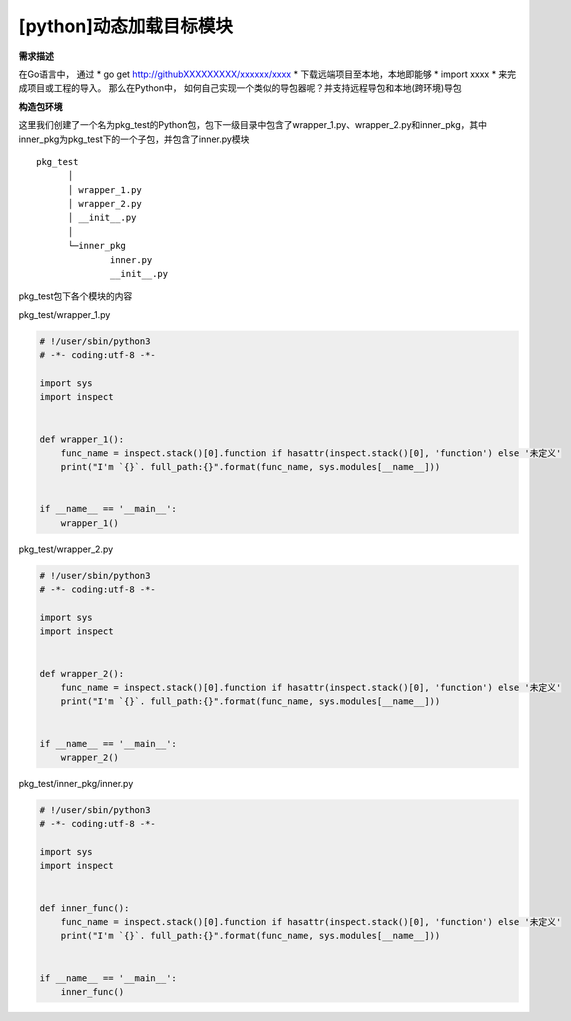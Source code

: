 
[python]动态加载目标模块
===========================

**需求描述**

在Go语言中， 通过 * go get http://githubXXXXXXXXX/xxxxxx/xxxx * 下载远端项目至本地，本地即能够 * import xxxx * 来完成项目或工程的导入。
那么在Python中， 如何自己实现一个类似的导包器呢？并支持远程导包和本地(跨环境)导包

**构造包环境**

这里我们创建了一个名为pkg_test的Python包，包下一级目录中包含了wrapper_1.py、wrapper_2.py和inner_pkg，其中inner_pkg为pkg_test下的一个子包，并包含了inner.py模块

:: 

    pkg_test
	  │
	  │ wrapper_1.py
	  │ wrapper_2.py
	  │ __init__.py
	  │
	  └─inner_pkg
		  inner.py
		  __init__.py

pkg_test包下各个模块的内容

pkg_test/wrapper_1.py

.. code-block:: python 

    # !/user/sbin/python3                                                                               
    # -*- coding:utf-8 -*-                                                                              
                                                                                                        
    import sys                                                                                          
    import inspect                                                                                      
                                                                                                        
                                                                                                        
    def wrapper_1():                                                                                    
        func_name = inspect.stack()[0].function if hasattr(inspect.stack()[0], 'function') else '未定义'   
        print("I'm `{}`. full_path:{}".format(func_name, sys.modules[__name__]))                        
                                                                                                        
                                                                                                        
    if __name__ == '__main__':                                                                          
        wrapper_1()  
..

pkg_test/wrapper_2.py

.. code-block:: python
    
    # !/user/sbin/python3                                                                               
    # -*- coding:utf-8 -*-                                                                              
                                                                                                        
    import sys                                                                                          
    import inspect                                                                                      
                                                                                                        
                                                                                                        
    def wrapper_2():                                                                                    
        func_name = inspect.stack()[0].function if hasattr(inspect.stack()[0], 'function') else '未定义'   
        print("I'm `{}`. full_path:{}".format(func_name, sys.modules[__name__]))                        
                                                                                                        
                                                                                                        
    if __name__ == '__main__':                                                                          
        wrapper_2()  
..		

pkg_test/inner_pkg/inner.py

.. code-block:: python
    
    # !/user/sbin/python3
    # -*- coding:utf-8 -*-

    import sys
    import inspect


    def inner_func():
        func_name = inspect.stack()[0].function if hasattr(inspect.stack()[0], 'function') else '未定义'
        print("I'm `{}`. full_path:{}".format(func_name, sys.modules[__name__]))


    if __name__ == '__main__':
        inner_func()
..		
		